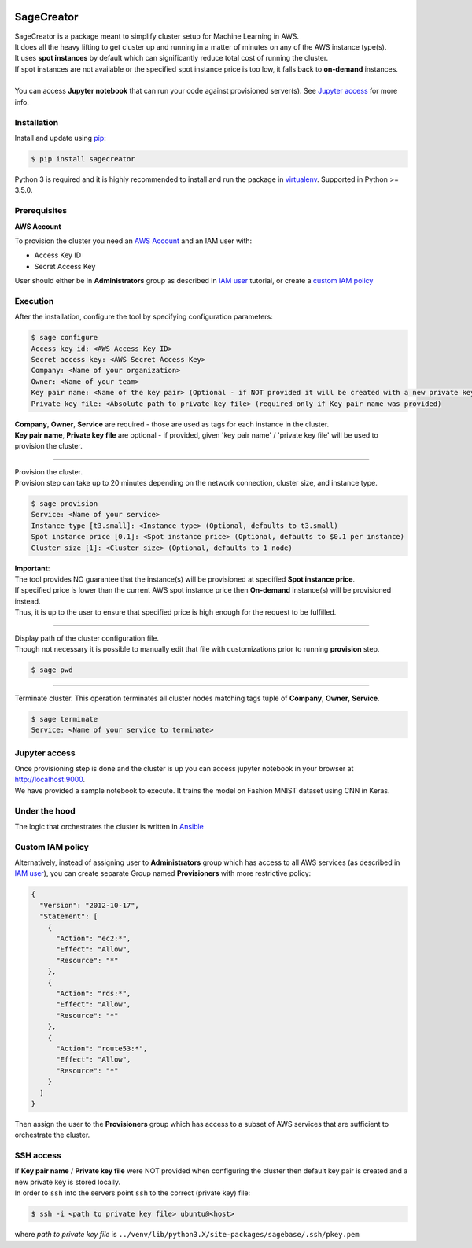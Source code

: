 |build-status| |coverage-status| |pypi-reference| |pypi-downloads|

SageCreator
===========

| SageCreator is a package meant to simplify cluster setup for Machine Learning in AWS.
| It does all the heavy lifting to get cluster up and running in a matter of minutes on any of the AWS instance type(s).
| It uses **spot instances** by default which can significantly reduce total cost of running the cluster.
| If spot instances are not available or the specified spot instance price is too low, it falls back to **on-demand** instances.
|
| You can access **Jupyter notebook** that can run your code against provisioned server(s). See `Jupyter access`_ for more info.

Installation
------------

Install and update using `pip`_:

.. code-block:: text

    $ pip install sagecreator

Python 3 is required and it is highly recommended to install and run the package in `virtualenv`_.
Supported in Python >= 3.5.0.

.. _pip: https://pip.pypa.io/en/stable/quickstart/

.. _virtualenv: https://virtualenv.pypa.io/en/stable/


Prerequisites
-------------

**AWS Account**

To provision the cluster you need an `AWS Account`_ and an IAM user with:

- Access Key ID
- Secret Access Key

User should either be in **Administrators** group as described in `IAM user`_ tutorial, or create a `custom IAM policy`_

Execution
---------

After the installation, configure the tool by specifying configuration parameters:

.. code-block:: text

    $ sage configure
    Access key id: <AWS Access Key ID>
    Secret access key: <AWS Secret Access Key>
    Company: <Name of your organization>
    Owner: <Name of your team>
    Key pair name: <Name of the key pair> (Optional - if NOT provided it will be created with a new private key)
    Private key file: <Absolute path to private key file> (required only if Key pair name was provided)

| **Company**, **Owner**, **Service** are required - those are used as tags for each instance in the cluster.
| **Key pair name**, **Private key file** are optional - if provided, given 'key pair name' / 'private key file' will be used to provision the cluster.

---------

| Provision the cluster.
| Provision step can take up to 20 minutes depending on the network connection, cluster size, and instance type.

.. code-block:: text

    $ sage provision
    Service: <Name of your service>
    Instance type [t3.small]: <Instance type> (Optional, defaults to t3.small)
    Spot instance price [0.1]: <Spot instance price> (Optional, defaults to $0.1 per instance)
    Cluster size [1]: <Cluster size> (Optional, defaults to 1 node)

.. image:: https://s3.amazonaws.com/romanjoffee/github/sagecreator/provision1080.gif

| **Important**:
| The tool provides NO guarantee that the instance(s) will be provisioned at specified **Spot instance price**.
| If specified price is lower than the current AWS spot instance price then **On-demand** instance(s) will be provisioned instead.
| Thus, it is up to the user to ensure that specified price is high enough for the request to be fulfilled.

---------

| Display path of the cluster configuration file.
| Though not necessary it is possible to manually edit that file with customizations prior to running **provision** step.

.. code-block:: text

    $ sage pwd

---------

| Terminate cluster. This operation terminates all cluster nodes matching tags tuple of **Company**, **Owner**, **Service**.

.. code-block:: text

    $ sage terminate
    Service: <Name of your service to terminate>

.. _Jupyter access:

Jupyter access
--------------

| Once provisioning step is done and the cluster is up you can access jupyter notebook in your browser at http://localhost:9000.
| We have provided a sample notebook to execute. It trains the model on Fashion MNIST dataset using CNN in Keras.

Under the hood
--------------

| The logic that orchestrates the cluster is written in `Ansible`_

.. _custom IAM policy:

Custom IAM policy
-----------------

Alternatively, instead of assigning user to **Administrators** group which has access to all AWS services (as described in `IAM user`_), you can create separate Group named **Provisioners** with more restrictive policy:

.. code-block:: text

    {
      "Version": "2012-10-17",
      "Statement": [
        {
          "Action": "ec2:*",
          "Effect": "Allow",
          "Resource": "*"
        },
        {
          "Action": "rds:*",
          "Effect": "Allow",
          "Resource": "*"
        },
        {
          "Action": "route53:*",
          "Effect": "Allow",
          "Resource": "*"
        }
      ]
    }

Then assign the user to the **Provisioners** group which has access to a subset of AWS services that are sufficient to orchestrate the cluster.


SSH access
----------

| If **Key pair name** / **Private key file** were NOT provided when configuring the cluster then default key pair is created and a new private key is stored locally.
| In order to ``ssh`` into the servers point ``ssh`` to the correct (private key) file:

.. code-block:: text

    $ ssh -i <path to private key file> ubuntu@<host>

where *path to private key file* is ``../venv/lib/python3.X/site-packages/sagebase/.ssh/pkey.pem``


.. |build-status| image:: https://travis-ci.com/romanjoffee/sagecreator.svg?branch=master
    :target: https://travis-ci.com/romanjoffee/sagecreator

.. |coverage-status| image:: https://codecov.io/gh/romanjoffee/sagecreator/branch/master/graphs/badge.svg
   :target: https://codecov.io/gh/romanjoffee/sagecreator/branch/master

.. |pypi-reference| image:: https://badge.fury.io/py/sagecreator.svg
   :target: https://badge.fury.io/py/sagecreator

.. |pypi-downloads| image:: https://pepy.tech/badge/sagecreator
   :target: https://pepy.tech/project/sagecreator

.. _`AWS Account`: https://docs.aws.amazon.com/AWSEC2/latest/UserGuide/get-set-up-for-amazon-ec2.html#sign-up-for-aws

.. _`IAM User`: https://docs.aws.amazon.com/AWSEC2/latest/UserGuide/get-set-up-for-amazon-ec2.html#create-an-iam-user

.. _`Ansible`: https://www.ansible.com
